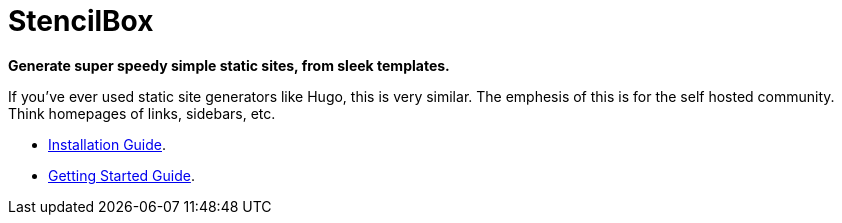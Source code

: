 = StencilBox

**Generate super speedy simple static sites, from sleek templates.**

If you've ever used static site generators like Hugo, this is very similar. The emphesis of this is for the self hosted community. Think homepages of links, sidebars, etc.

* xref:install/docker-compose.adoc[Installation Guide].
* xref:getting-started.adoc[Getting Started Guide].
